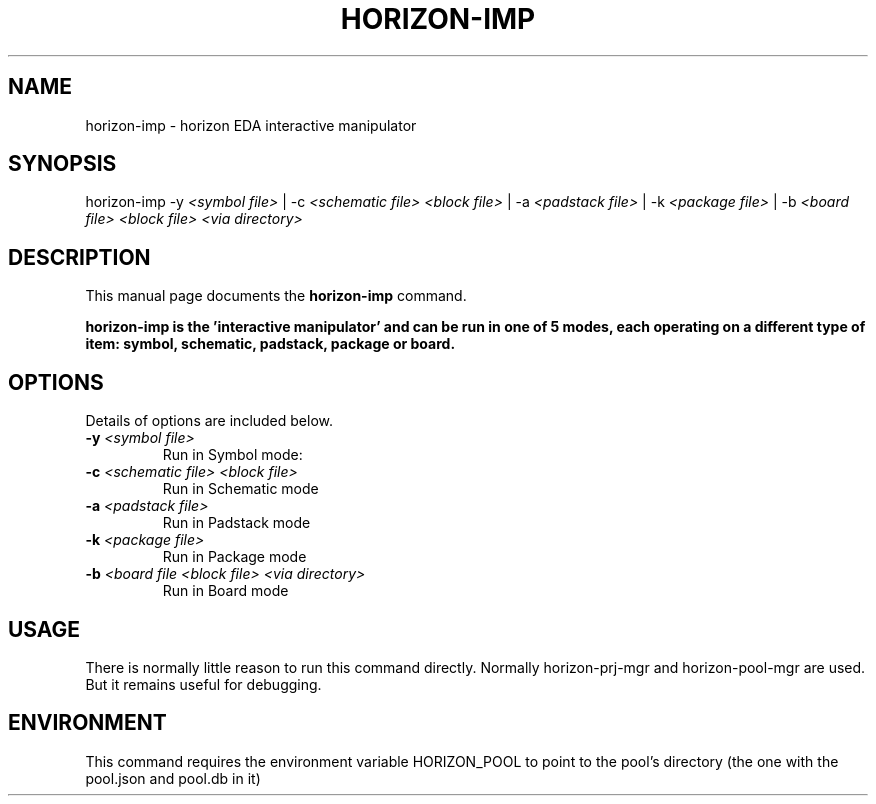 .\"                                      Hey, EMACS: -*- nroff -*-
.\" (C) Copyright 2018 Wookey <wookey@debian.org>,
.\"
.TH HORIZON-IMP 1 "2018.03.31"
.\" Please adjust this date whenever revising the manpage.
.\"
.\" Some roff macros, for reference:
.\" .nh        disable hyphenation
.\" .hy        enable hyphenation
.\" .ad l      left justify
.\" .ad b      justify to both left and right margins
.\" .nf        disable filling
.\" .fi        enable filling
.\" .br        insert line break
.\" .sp <n>    insert n+1 empty lines
.\" for manpage-specific macros, see man(7)
.SH NAME
horizon-imp \- horizon EDA interactive manipulator

.SH SYNOPSIS
.RI horizon-imp
\-y \fI<symbol file>\fP | 
\-c \fI<schematic file> <block file>\fP |
\-a \fI<padstack file>\fP |
\-k \fI<package file>\fP |
\-b \fI<board file> <block file> <via directory>\fP
.br

.SH DESCRIPTION
This manual page documents the
.B horizon-imp
command.
.PP
.B horizon-imp is the 'interactive manipulator' and can be run in one of 5 modes, each operating on a different type of item: symbol, schematic, padstack, package or board.

.SH OPTIONS
Details of options are included below.
.TP
.B \-y \fI<symbol file>\fP
Run in Symbol mode: 
.TP
.B \-c \fI<schematic file> <block file>\fP
Run in Schematic mode
.TP
.B \-a \fI<padstack file>\fP
Run in Padstack mode
.TP
.B \-k \fI<package file>\fP
Run in Package mode
.TP
.B \-b \fI<board file <block file> <via directory>\fP
Run in Board mode

.SH USAGE
There is normally little reason to run this command directly.
Normally horizon-prj-mgr and horizon-pool-mgr are used. But
it remains useful for debugging.

.SH ENVIRONMENT
This command requires the environment variable HORIZON_POOL to point to the pool's directory (the one with the pool.json and pool.db in it)
